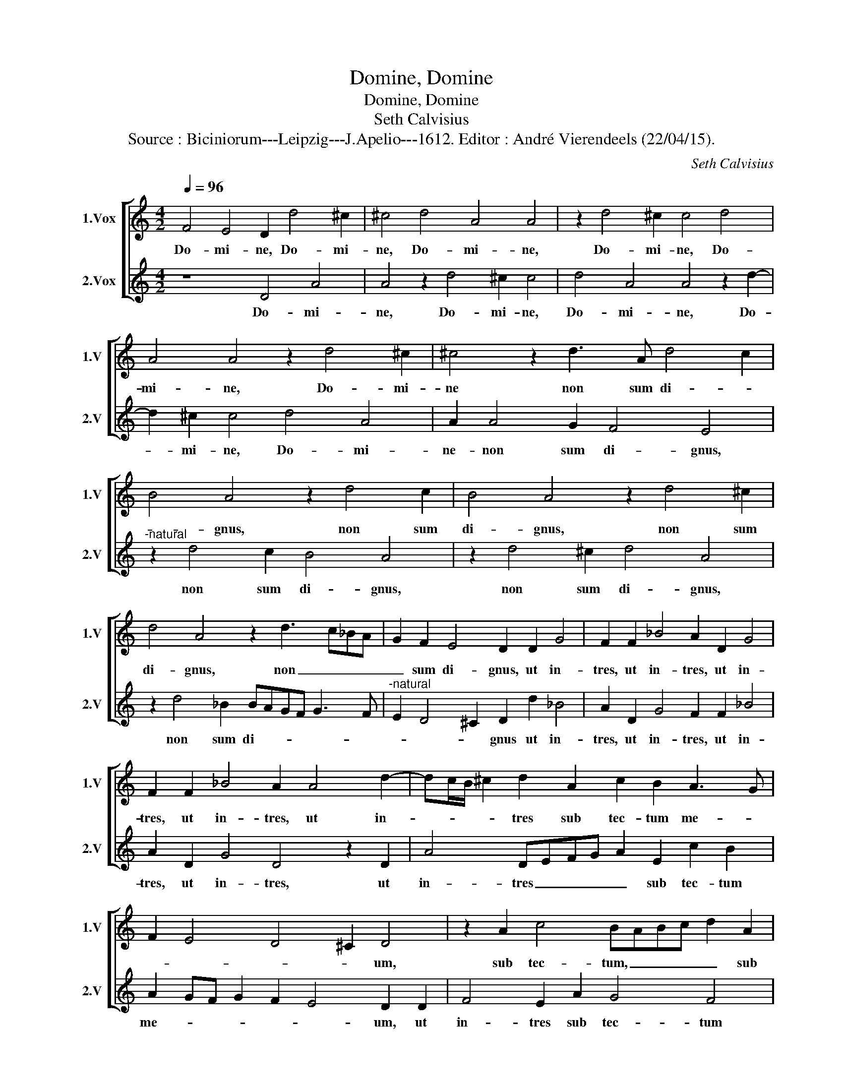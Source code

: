 X:1
T:Domine, Domine
T:Domine, Domine
T:Seth Calvisius
T:Source : Biciniorum---Leipzig---J.Apelio---1612. Editor : André Vierendeels (22/04/15).
C:Seth Calvisius
%%score [ 1 2 ]
L:1/8
Q:1/4=96
M:4/2
K:C
V:1 treble nm="1.Vox" snm="1.V"
V:2 treble nm="2.Vox" snm="2.V"
V:1
 F4 E4 D2 d4 ^c2 | ^c4 d4 A4 A4 | z2 d4 ^c2 c4 d4 | A4 A4 z2 d4 ^c2 | ^c4 z2 d3 A d4 c2 | %5
w: Do- mi- ne, Do- mi-|ne, Do- mi- ne,|Do- mi- ne, Do-|mi- ne, Do- mi-|ne non sum di- *|
 B4 A4 z2 d4 c2 | B4 A4 z2 d4 ^c2 | d4 A4 z2 d3 c_BA | G2 F2 E4 D2 D2 G4 | F2 F2 _B4 A2 D2 G4 | %10
w: * gnus, non sum|di- gnus, non sum|di- gnus, non _ _ _|_ sum di- gnus, ut in-|tres, ut in- tres, ut in-|
 F2 F2 _B4 A2 A4 d2- | dc/B/ ^c2 d2 A2 c2 B2 A3 G | F2 E4 D4 ^C2 D4 | z2 A2 c4 BABc d2 A2 | %14
w: tres, ut in- tres, ut in-|* * * * tres sub tec- tum me- *|* * * * um,|sub tec- tum, _ _ _ _ sub|
 G2 F2 E4 D2 D2 F4 | E2 F2 G4 D4 z2 A2 | c4 B2 c2 d4 A2 A2 | c4 B2 c2 d4 A4 | z2 d4 c4 B2 A4 | %19
w: tec- tum me- um, sed tan-|tum dic ver- bum, sed|tan- tum dic ver- bum, sed|tan- tum dic ver- bum,|sed tan- tum dic|
 G4 F4 z2 _B4 A2- | A2 G2 F4 E4 D4 | z2 c4 d2 c2 B2 A4 | z2 d4 c2 c2 B2 A2 c2- | %23
w: ver- bum, sed tan-|* tum dic ver- bum,|et sa- na- bi- tur,|et sa- na- bi- tur, et|
 c2 B2 A2 G2 F2 A4 G2 | F2 E2 D2 G4 F2 A3 G | F4 E4 D4 z2 F2- | F2 ED F2 E4 D4 ^C2 | D16 |] %28
w: _ sa- na- bi- tur, et sa-|na- bi- tur pue- er me- *|* * us, pu-|* * * er me- * *|us.|
V:2
 z8 D4 A4 | A4 z2 d4 ^c2 c4 | d4 A4 A4 z2 d2- | d2 ^c2 c4 d4 A4 | A2 A4 G2 F4 E4 | %5
w: Do- mi-|ne, Do- mi- ne,|Do- mi- ne, Do-|* mi- ne, Do- mi-|ne- non sum di- gnus,|
"^-natural" z2 d4 c2 B4 A4 | z2 d4 ^c2 d4 A4 | z2 d4 _B2 BAGF G3 F | %8
w: non sum di- gnus,|non sum di- gnus,|non sum di- * * * * *|
"^-natural" E2 D4 ^C2 D2 d2 _B4 | A2 D2 G4 F2 F2 _B4 | A2 D2 G4 D4 z2 D2 | A4 DEFG A2 E2 c2 B2 | %12
w: * * * gnus ut in-|tres, ut in- tres, ut in-|tres, ut in- tres, ut|in- tres _ _ _ _ sub tec- tum|
 A2 GF G2 F2 E4 D2 D2 | F4 E2 A2 G4 F4 | E2 D4 ^C2 D4 z2 A2 | c4 B2 c2 d4 A4 | z2 E2 G4 D2 D2 F4 | %17
w: me- * * * * * um, ut|in- tres sub tec- tum|me- * * um, sed|tan- tum dic ver- bum,|sed tan- tum, sed tan-|
 E2 F2 G4 D2 d4 c2- | c2 B2 A4 G4 F4 | z2 _B4 A4 G2 F4 | E4 D4 z2 G4 F2 | F2 E2 F4 z2 d4 c2 | %22
w: tum- dic ver- bum, sed- tan-|* tum dic ver- bum,|sed tan- tum dic|ver- bum, et sa-|na- bi- tur, et sa-|
 c2 B2 A2 F4 G2 F2 E2 | D4 z2 d4 c2 c2 B2 | A2 c4 B2 A3 G F2 E2- | E2 D4 ^C2 D2 A3 BcB | %26
w: na- bi- tur, et sa- na- bi-|tur, et sa- na- bi-|tur pu- er me- * * *|* * * us, pu- * * *|
 AG A4 GF G2 F2 E4 | D16 |] %28
w: * * * * * * er me-|us.|

